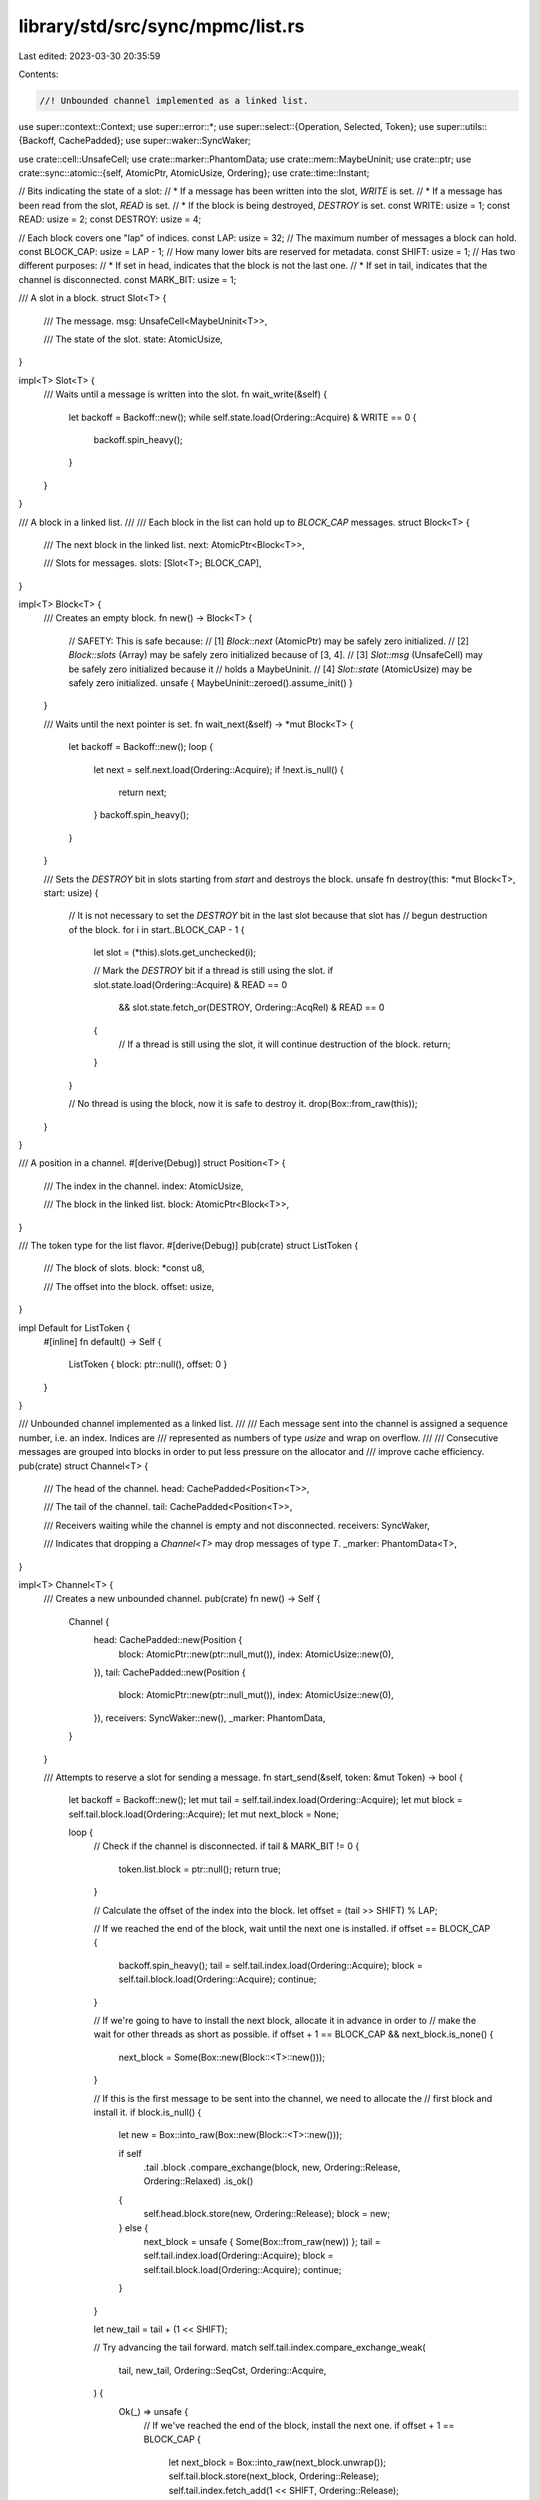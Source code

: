library/std/src/sync/mpmc/list.rs
=================================

Last edited: 2023-03-30 20:35:59

Contents:

.. code-block:: rs

    //! Unbounded channel implemented as a linked list.

use super::context::Context;
use super::error::*;
use super::select::{Operation, Selected, Token};
use super::utils::{Backoff, CachePadded};
use super::waker::SyncWaker;

use crate::cell::UnsafeCell;
use crate::marker::PhantomData;
use crate::mem::MaybeUninit;
use crate::ptr;
use crate::sync::atomic::{self, AtomicPtr, AtomicUsize, Ordering};
use crate::time::Instant;

// Bits indicating the state of a slot:
// * If a message has been written into the slot, `WRITE` is set.
// * If a message has been read from the slot, `READ` is set.
// * If the block is being destroyed, `DESTROY` is set.
const WRITE: usize = 1;
const READ: usize = 2;
const DESTROY: usize = 4;

// Each block covers one "lap" of indices.
const LAP: usize = 32;
// The maximum number of messages a block can hold.
const BLOCK_CAP: usize = LAP - 1;
// How many lower bits are reserved for metadata.
const SHIFT: usize = 1;
// Has two different purposes:
// * If set in head, indicates that the block is not the last one.
// * If set in tail, indicates that the channel is disconnected.
const MARK_BIT: usize = 1;

/// A slot in a block.
struct Slot<T> {
    /// The message.
    msg: UnsafeCell<MaybeUninit<T>>,

    /// The state of the slot.
    state: AtomicUsize,
}

impl<T> Slot<T> {
    /// Waits until a message is written into the slot.
    fn wait_write(&self) {
        let backoff = Backoff::new();
        while self.state.load(Ordering::Acquire) & WRITE == 0 {
            backoff.spin_heavy();
        }
    }
}

/// A block in a linked list.
///
/// Each block in the list can hold up to `BLOCK_CAP` messages.
struct Block<T> {
    /// The next block in the linked list.
    next: AtomicPtr<Block<T>>,

    /// Slots for messages.
    slots: [Slot<T>; BLOCK_CAP],
}

impl<T> Block<T> {
    /// Creates an empty block.
    fn new() -> Block<T> {
        // SAFETY: This is safe because:
        //  [1] `Block::next` (AtomicPtr) may be safely zero initialized.
        //  [2] `Block::slots` (Array) may be safely zero initialized because of [3, 4].
        //  [3] `Slot::msg` (UnsafeCell) may be safely zero initialized because it
        //       holds a MaybeUninit.
        //  [4] `Slot::state` (AtomicUsize) may be safely zero initialized.
        unsafe { MaybeUninit::zeroed().assume_init() }
    }

    /// Waits until the next pointer is set.
    fn wait_next(&self) -> *mut Block<T> {
        let backoff = Backoff::new();
        loop {
            let next = self.next.load(Ordering::Acquire);
            if !next.is_null() {
                return next;
            }
            backoff.spin_heavy();
        }
    }

    /// Sets the `DESTROY` bit in slots starting from `start` and destroys the block.
    unsafe fn destroy(this: *mut Block<T>, start: usize) {
        // It is not necessary to set the `DESTROY` bit in the last slot because that slot has
        // begun destruction of the block.
        for i in start..BLOCK_CAP - 1 {
            let slot = (*this).slots.get_unchecked(i);

            // Mark the `DESTROY` bit if a thread is still using the slot.
            if slot.state.load(Ordering::Acquire) & READ == 0
                && slot.state.fetch_or(DESTROY, Ordering::AcqRel) & READ == 0
            {
                // If a thread is still using the slot, it will continue destruction of the block.
                return;
            }
        }

        // No thread is using the block, now it is safe to destroy it.
        drop(Box::from_raw(this));
    }
}

/// A position in a channel.
#[derive(Debug)]
struct Position<T> {
    /// The index in the channel.
    index: AtomicUsize,

    /// The block in the linked list.
    block: AtomicPtr<Block<T>>,
}

/// The token type for the list flavor.
#[derive(Debug)]
pub(crate) struct ListToken {
    /// The block of slots.
    block: *const u8,

    /// The offset into the block.
    offset: usize,
}

impl Default for ListToken {
    #[inline]
    fn default() -> Self {
        ListToken { block: ptr::null(), offset: 0 }
    }
}

/// Unbounded channel implemented as a linked list.
///
/// Each message sent into the channel is assigned a sequence number, i.e. an index. Indices are
/// represented as numbers of type `usize` and wrap on overflow.
///
/// Consecutive messages are grouped into blocks in order to put less pressure on the allocator and
/// improve cache efficiency.
pub(crate) struct Channel<T> {
    /// The head of the channel.
    head: CachePadded<Position<T>>,

    /// The tail of the channel.
    tail: CachePadded<Position<T>>,

    /// Receivers waiting while the channel is empty and not disconnected.
    receivers: SyncWaker,

    /// Indicates that dropping a `Channel<T>` may drop messages of type `T`.
    _marker: PhantomData<T>,
}

impl<T> Channel<T> {
    /// Creates a new unbounded channel.
    pub(crate) fn new() -> Self {
        Channel {
            head: CachePadded::new(Position {
                block: AtomicPtr::new(ptr::null_mut()),
                index: AtomicUsize::new(0),
            }),
            tail: CachePadded::new(Position {
                block: AtomicPtr::new(ptr::null_mut()),
                index: AtomicUsize::new(0),
            }),
            receivers: SyncWaker::new(),
            _marker: PhantomData,
        }
    }

    /// Attempts to reserve a slot for sending a message.
    fn start_send(&self, token: &mut Token) -> bool {
        let backoff = Backoff::new();
        let mut tail = self.tail.index.load(Ordering::Acquire);
        let mut block = self.tail.block.load(Ordering::Acquire);
        let mut next_block = None;

        loop {
            // Check if the channel is disconnected.
            if tail & MARK_BIT != 0 {
                token.list.block = ptr::null();
                return true;
            }

            // Calculate the offset of the index into the block.
            let offset = (tail >> SHIFT) % LAP;

            // If we reached the end of the block, wait until the next one is installed.
            if offset == BLOCK_CAP {
                backoff.spin_heavy();
                tail = self.tail.index.load(Ordering::Acquire);
                block = self.tail.block.load(Ordering::Acquire);
                continue;
            }

            // If we're going to have to install the next block, allocate it in advance in order to
            // make the wait for other threads as short as possible.
            if offset + 1 == BLOCK_CAP && next_block.is_none() {
                next_block = Some(Box::new(Block::<T>::new()));
            }

            // If this is the first message to be sent into the channel, we need to allocate the
            // first block and install it.
            if block.is_null() {
                let new = Box::into_raw(Box::new(Block::<T>::new()));

                if self
                    .tail
                    .block
                    .compare_exchange(block, new, Ordering::Release, Ordering::Relaxed)
                    .is_ok()
                {
                    self.head.block.store(new, Ordering::Release);
                    block = new;
                } else {
                    next_block = unsafe { Some(Box::from_raw(new)) };
                    tail = self.tail.index.load(Ordering::Acquire);
                    block = self.tail.block.load(Ordering::Acquire);
                    continue;
                }
            }

            let new_tail = tail + (1 << SHIFT);

            // Try advancing the tail forward.
            match self.tail.index.compare_exchange_weak(
                tail,
                new_tail,
                Ordering::SeqCst,
                Ordering::Acquire,
            ) {
                Ok(_) => unsafe {
                    // If we've reached the end of the block, install the next one.
                    if offset + 1 == BLOCK_CAP {
                        let next_block = Box::into_raw(next_block.unwrap());
                        self.tail.block.store(next_block, Ordering::Release);
                        self.tail.index.fetch_add(1 << SHIFT, Ordering::Release);
                        (*block).next.store(next_block, Ordering::Release);
                    }

                    token.list.block = block as *const u8;
                    token.list.offset = offset;
                    return true;
                },
                Err(_) => {
                    backoff.spin_light();
                    tail = self.tail.index.load(Ordering::Acquire);
                    block = self.tail.block.load(Ordering::Acquire);
                }
            }
        }
    }

    /// Writes a message into the channel.
    pub(crate) unsafe fn write(&self, token: &mut Token, msg: T) -> Result<(), T> {
        // If there is no slot, the channel is disconnected.
        if token.list.block.is_null() {
            return Err(msg);
        }

        // Write the message into the slot.
        let block = token.list.block as *mut Block<T>;
        let offset = token.list.offset;
        let slot = (*block).slots.get_unchecked(offset);
        slot.msg.get().write(MaybeUninit::new(msg));
        slot.state.fetch_or(WRITE, Ordering::Release);

        // Wake a sleeping receiver.
        self.receivers.notify();
        Ok(())
    }

    /// Attempts to reserve a slot for receiving a message.
    fn start_recv(&self, token: &mut Token) -> bool {
        let backoff = Backoff::new();
        let mut head = self.head.index.load(Ordering::Acquire);
        let mut block = self.head.block.load(Ordering::Acquire);

        loop {
            // Calculate the offset of the index into the block.
            let offset = (head >> SHIFT) % LAP;

            // If we reached the end of the block, wait until the next one is installed.
            if offset == BLOCK_CAP {
                backoff.spin_heavy();
                head = self.head.index.load(Ordering::Acquire);
                block = self.head.block.load(Ordering::Acquire);
                continue;
            }

            let mut new_head = head + (1 << SHIFT);

            if new_head & MARK_BIT == 0 {
                atomic::fence(Ordering::SeqCst);
                let tail = self.tail.index.load(Ordering::Relaxed);

                // If the tail equals the head, that means the channel is empty.
                if head >> SHIFT == tail >> SHIFT {
                    // If the channel is disconnected...
                    if tail & MARK_BIT != 0 {
                        // ...then receive an error.
                        token.list.block = ptr::null();
                        return true;
                    } else {
                        // Otherwise, the receive operation is not ready.
                        return false;
                    }
                }

                // If head and tail are not in the same block, set `MARK_BIT` in head.
                if (head >> SHIFT) / LAP != (tail >> SHIFT) / LAP {
                    new_head |= MARK_BIT;
                }
            }

            // The block can be null here only if the first message is being sent into the channel.
            // In that case, just wait until it gets initialized.
            if block.is_null() {
                backoff.spin_heavy();
                head = self.head.index.load(Ordering::Acquire);
                block = self.head.block.load(Ordering::Acquire);
                continue;
            }

            // Try moving the head index forward.
            match self.head.index.compare_exchange_weak(
                head,
                new_head,
                Ordering::SeqCst,
                Ordering::Acquire,
            ) {
                Ok(_) => unsafe {
                    // If we've reached the end of the block, move to the next one.
                    if offset + 1 == BLOCK_CAP {
                        let next = (*block).wait_next();
                        let mut next_index = (new_head & !MARK_BIT).wrapping_add(1 << SHIFT);
                        if !(*next).next.load(Ordering::Relaxed).is_null() {
                            next_index |= MARK_BIT;
                        }

                        self.head.block.store(next, Ordering::Release);
                        self.head.index.store(next_index, Ordering::Release);
                    }

                    token.list.block = block as *const u8;
                    token.list.offset = offset;
                    return true;
                },
                Err(_) => {
                    backoff.spin_light();
                    head = self.head.index.load(Ordering::Acquire);
                    block = self.head.block.load(Ordering::Acquire);
                }
            }
        }
    }

    /// Reads a message from the channel.
    pub(crate) unsafe fn read(&self, token: &mut Token) -> Result<T, ()> {
        if token.list.block.is_null() {
            // The channel is disconnected.
            return Err(());
        }

        // Read the message.
        let block = token.list.block as *mut Block<T>;
        let offset = token.list.offset;
        let slot = (*block).slots.get_unchecked(offset);
        slot.wait_write();
        let msg = slot.msg.get().read().assume_init();

        // Destroy the block if we've reached the end, or if another thread wanted to destroy but
        // couldn't because we were busy reading from the slot.
        if offset + 1 == BLOCK_CAP {
            Block::destroy(block, 0);
        } else if slot.state.fetch_or(READ, Ordering::AcqRel) & DESTROY != 0 {
            Block::destroy(block, offset + 1);
        }

        Ok(msg)
    }

    /// Attempts to send a message into the channel.
    pub(crate) fn try_send(&self, msg: T) -> Result<(), TrySendError<T>> {
        self.send(msg, None).map_err(|err| match err {
            SendTimeoutError::Disconnected(msg) => TrySendError::Disconnected(msg),
            SendTimeoutError::Timeout(_) => unreachable!(),
        })
    }

    /// Sends a message into the channel.
    pub(crate) fn send(
        &self,
        msg: T,
        _deadline: Option<Instant>,
    ) -> Result<(), SendTimeoutError<T>> {
        let token = &mut Token::default();
        assert!(self.start_send(token));
        unsafe { self.write(token, msg).map_err(SendTimeoutError::Disconnected) }
    }

    /// Attempts to receive a message without blocking.
    pub(crate) fn try_recv(&self) -> Result<T, TryRecvError> {
        let token = &mut Token::default();

        if self.start_recv(token) {
            unsafe { self.read(token).map_err(|_| TryRecvError::Disconnected) }
        } else {
            Err(TryRecvError::Empty)
        }
    }

    /// Receives a message from the channel.
    pub(crate) fn recv(&self, deadline: Option<Instant>) -> Result<T, RecvTimeoutError> {
        let token = &mut Token::default();
        loop {
            if self.start_recv(token) {
                unsafe {
                    return self.read(token).map_err(|_| RecvTimeoutError::Disconnected);
                }
            }

            if let Some(d) = deadline {
                if Instant::now() >= d {
                    return Err(RecvTimeoutError::Timeout);
                }
            }

            // Prepare for blocking until a sender wakes us up.
            Context::with(|cx| {
                let oper = Operation::hook(token);
                self.receivers.register(oper, cx);

                // Has the channel become ready just now?
                if !self.is_empty() || self.is_disconnected() {
                    let _ = cx.try_select(Selected::Aborted);
                }

                // Block the current thread.
                let sel = cx.wait_until(deadline);

                match sel {
                    Selected::Waiting => unreachable!(),
                    Selected::Aborted | Selected::Disconnected => {
                        self.receivers.unregister(oper).unwrap();
                        // If the channel was disconnected, we still have to check for remaining
                        // messages.
                    }
                    Selected::Operation(_) => {}
                }
            });
        }
    }

    /// Returns the current number of messages inside the channel.
    pub(crate) fn len(&self) -> usize {
        loop {
            // Load the tail index, then load the head index.
            let mut tail = self.tail.index.load(Ordering::SeqCst);
            let mut head = self.head.index.load(Ordering::SeqCst);

            // If the tail index didn't change, we've got consistent indices to work with.
            if self.tail.index.load(Ordering::SeqCst) == tail {
                // Erase the lower bits.
                tail &= !((1 << SHIFT) - 1);
                head &= !((1 << SHIFT) - 1);

                // Fix up indices if they fall onto block ends.
                if (tail >> SHIFT) & (LAP - 1) == LAP - 1 {
                    tail = tail.wrapping_add(1 << SHIFT);
                }
                if (head >> SHIFT) & (LAP - 1) == LAP - 1 {
                    head = head.wrapping_add(1 << SHIFT);
                }

                // Rotate indices so that head falls into the first block.
                let lap = (head >> SHIFT) / LAP;
                tail = tail.wrapping_sub((lap * LAP) << SHIFT);
                head = head.wrapping_sub((lap * LAP) << SHIFT);

                // Remove the lower bits.
                tail >>= SHIFT;
                head >>= SHIFT;

                // Return the difference minus the number of blocks between tail and head.
                return tail - head - tail / LAP;
            }
        }
    }

    /// Returns the capacity of the channel.
    pub(crate) fn capacity(&self) -> Option<usize> {
        None
    }

    /// Disconnects senders and wakes up all blocked receivers.
    ///
    /// Returns `true` if this call disconnected the channel.
    pub(crate) fn disconnect_senders(&self) -> bool {
        let tail = self.tail.index.fetch_or(MARK_BIT, Ordering::SeqCst);

        if tail & MARK_BIT == 0 {
            self.receivers.disconnect();
            true
        } else {
            false
        }
    }

    /// Disconnects receivers.
    ///
    /// Returns `true` if this call disconnected the channel.
    pub(crate) fn disconnect_receivers(&self) -> bool {
        let tail = self.tail.index.fetch_or(MARK_BIT, Ordering::SeqCst);

        if tail & MARK_BIT == 0 {
            // If receivers are dropped first, discard all messages to free
            // memory eagerly.
            self.discard_all_messages();
            true
        } else {
            false
        }
    }

    /// Discards all messages.
    ///
    /// This method should only be called when all receivers are dropped.
    fn discard_all_messages(&self) {
        let backoff = Backoff::new();
        let mut tail = self.tail.index.load(Ordering::Acquire);
        loop {
            let offset = (tail >> SHIFT) % LAP;
            if offset != BLOCK_CAP {
                break;
            }

            // New updates to tail will be rejected by MARK_BIT and aborted unless it's
            // at boundary. We need to wait for the updates take affect otherwise there
            // can be memory leaks.
            backoff.spin_heavy();
            tail = self.tail.index.load(Ordering::Acquire);
        }

        let mut head = self.head.index.load(Ordering::Acquire);
        let mut block = self.head.block.load(Ordering::Acquire);

        unsafe {
            // Drop all messages between head and tail and deallocate the heap-allocated blocks.
            while head >> SHIFT != tail >> SHIFT {
                let offset = (head >> SHIFT) % LAP;

                if offset < BLOCK_CAP {
                    // Drop the message in the slot.
                    let slot = (*block).slots.get_unchecked(offset);
                    slot.wait_write();
                    let p = &mut *slot.msg.get();
                    p.as_mut_ptr().drop_in_place();
                } else {
                    (*block).wait_next();
                    // Deallocate the block and move to the next one.
                    let next = (*block).next.load(Ordering::Acquire);
                    drop(Box::from_raw(block));
                    block = next;
                }

                head = head.wrapping_add(1 << SHIFT);
            }

            // Deallocate the last remaining block.
            if !block.is_null() {
                drop(Box::from_raw(block));
            }
        }
        head &= !MARK_BIT;
        self.head.block.store(ptr::null_mut(), Ordering::Release);
        self.head.index.store(head, Ordering::Release);
    }

    /// Returns `true` if the channel is disconnected.
    pub(crate) fn is_disconnected(&self) -> bool {
        self.tail.index.load(Ordering::SeqCst) & MARK_BIT != 0
    }

    /// Returns `true` if the channel is empty.
    pub(crate) fn is_empty(&self) -> bool {
        let head = self.head.index.load(Ordering::SeqCst);
        let tail = self.tail.index.load(Ordering::SeqCst);
        head >> SHIFT == tail >> SHIFT
    }

    /// Returns `true` if the channel is full.
    pub(crate) fn is_full(&self) -> bool {
        false
    }
}

impl<T> Drop for Channel<T> {
    fn drop(&mut self) {
        let mut head = self.head.index.load(Ordering::Relaxed);
        let mut tail = self.tail.index.load(Ordering::Relaxed);
        let mut block = self.head.block.load(Ordering::Relaxed);

        // Erase the lower bits.
        head &= !((1 << SHIFT) - 1);
        tail &= !((1 << SHIFT) - 1);

        unsafe {
            // Drop all messages between head and tail and deallocate the heap-allocated blocks.
            while head != tail {
                let offset = (head >> SHIFT) % LAP;

                if offset < BLOCK_CAP {
                    // Drop the message in the slot.
                    let slot = (*block).slots.get_unchecked(offset);
                    let p = &mut *slot.msg.get();
                    p.as_mut_ptr().drop_in_place();
                } else {
                    // Deallocate the block and move to the next one.
                    let next = (*block).next.load(Ordering::Relaxed);
                    drop(Box::from_raw(block));
                    block = next;
                }

                head = head.wrapping_add(1 << SHIFT);
            }

            // Deallocate the last remaining block.
            if !block.is_null() {
                drop(Box::from_raw(block));
            }
        }
    }
}


